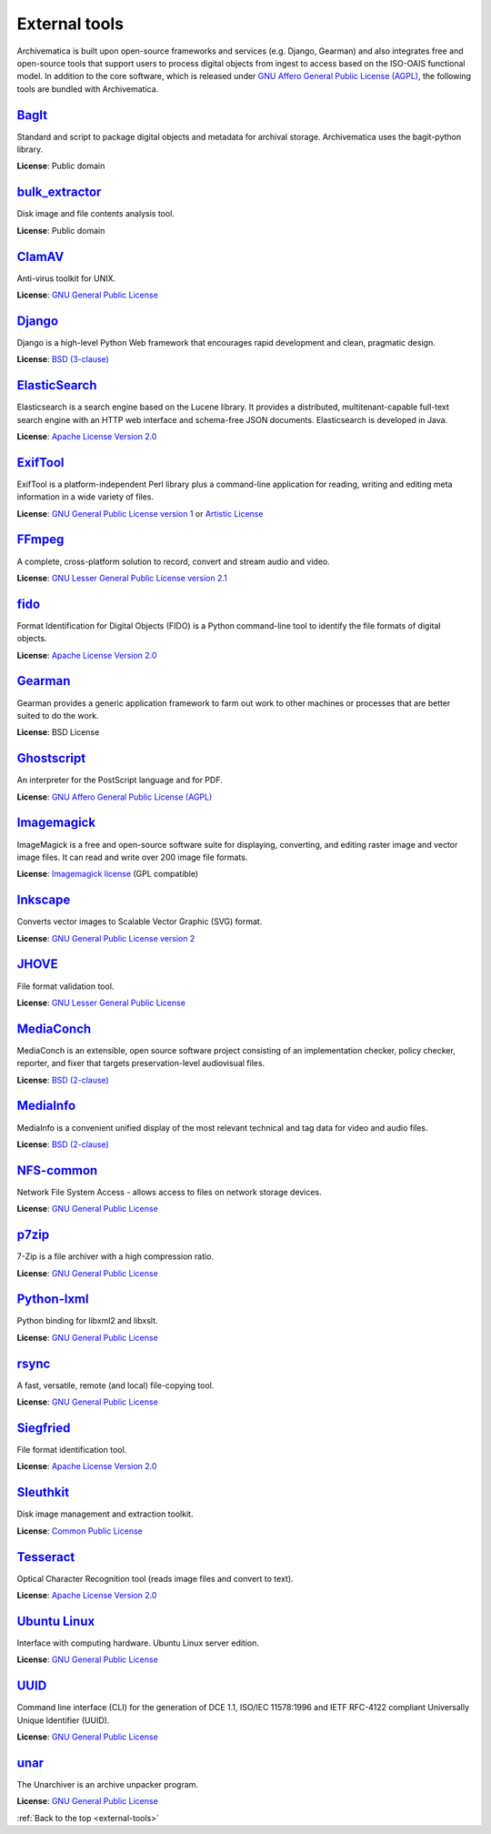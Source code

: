 .. _external-tools:

==============
External tools
==============

Archivematica is built upon open-source frameworks and services (e.g. Django,
Gearman) and also integrates free and open-source tools that support users to
process digital objects from ingest to access based on the ISO-OAIS functional
model. In addition to the core software, which is released under
`GNU Affero General Public License (AGPL)`_, the following tools are bundled
with Archivematica.

`BagIt`_
^^^^^^^^
Standard and script to package digital objects and metadata for archival
storage. Archivematica uses the bagit-python library.

**License**: Public domain

`bulk_extractor`_
^^^^^^^^^^^^^^^^^
Disk image and file contents analysis tool.

**License**: Public domain

`ClamAV`_
^^^^^^^^^
Anti-virus toolkit for UNIX.

**License**: `GNU General Public License`_

`Django`_
^^^^^^^^^
Django is a high-level Python Web framework that encourages rapid development
and clean, pragmatic design.

**License**: `BSD (3-clause)`_

`ElasticSearch`_
^^^^^^^^^^^^^^^^
Elasticsearch is a search engine based on the Lucene library. It provides a
distributed, multitenant-capable full-text search engine with an HTTP web
interface and schema-free JSON documents. Elasticsearch is developed in Java.

**License**: `Apache License Version 2.0`_

`ExifTool`_
^^^^^^^^^^^
ExifTool is a platform-independent Perl library plus a command-line application
for reading, writing and editing meta information in a wide variety of files.

**License**: `GNU General Public License version 1`_ or `Artistic License`_

`FFmpeg`_
^^^^^^^^^
A complete, cross-platform solution to record, convert and stream audio and
video.

**License**: `GNU Lesser General Public License version 2.1`_

`fido`_
^^^^^^^
Format Identification for Digital Objects (FIDO) is a Python command-line tool
to identify the file formats of digital objects.

**License**: `Apache License Version 2.0`_

`Gearman`_
^^^^^^^^^^
Gearman provides a generic application framework to farm out work to other
machines or processes that are better suited to do the work.

**License**: BSD License

`Ghostscript`_
^^^^^^^^^^^^^^
An interpreter for the PostScript language and for PDF.

**License**: `GNU Affero General Public License (AGPL)`_

`Imagemagick`_
^^^^^^^^^^^^^^
ImageMagick is a free and open-source software suite for displaying, converting,
and editing raster image and vector image files. It can read and write over 200
image file formats.

**License**: `Imagemagick license`_ (GPL compatible)

`Inkscape`_
^^^^^^^^^^^
Converts vector images to Scalable Vector Graphic (SVG) format.

**License**: `GNU General Public License version 2`_

`JHOVE`_
^^^^^^^^
File format validation tool.

**License**: `GNU Lesser General Public License`_

`MediaConch`_
^^^^^^^^^^^^^
MediaConch is an extensible, open source software project consisting of an
implementation checker, policy checker, reporter, and fixer that targets
preservation-level audiovisual files.

**License**: `BSD (2-clause)`_

`MediaInfo`_
^^^^^^^^^^^^
MediaInfo is a convenient unified display of the most relevant technical and tag
data for video and audio files.

**License**: `BSD (2-clause)`_

`NFS-common`_
^^^^^^^^^^^^^
Network File System Access - allows access to files on network storage devices.

**License**: `GNU General Public License`_

`p7zip`_
^^^^^^^^
7-Zip is a file archiver with a high compression ratio.

**License**: `GNU General Public License`_

`Python-lxml`_
^^^^^^^^^^^^^^
Python binding for libxml2 and libxslt.

**License**: `GNU General Public License`_

`rsync`_
^^^^^^^^
A fast, versatile, remote (and local) file-copying tool.

**License**: `GNU General Public License`_


`Siegfried`_
^^^^^^^^^^^^
File format identification tool.

**License**: `Apache License Version 2.0`_

`Sleuthkit`_
^^^^^^^^^^^^
Disk image management and extraction toolkit.

**License**: `Common Public License`_

`Tesseract`_
^^^^^^^^^^^^
Optical Character Recognition tool (reads image files and convert to text).

**License**: `Apache License Version 2.0`_

`Ubuntu Linux`_
^^^^^^^^^^^^^^^
Interface with computing hardware. Ubuntu Linux server edition.

**License**: `GNU General Public License`_

`UUID`_
^^^^^^^
Command line interface (CLI) for the generation of DCE 1.1, ISO/IEC 11578:1996
and IETF RFC-4122 compliant Universally Unique Identifier (UUID).

**License**: `GNU General Public License`_

`unar`_
^^^^^^^
The Unarchiver is an archive unpacker program.

**License**: `GNU General Public License`_

:ref:`Back to the top <external-tools>`

.. _Apache License Version 2.0: https://www.apache.org/licenses/LICENSE-2.0
.. _Artistic License: https://dev.perl.org/licenses/artistic.html
.. _BagIt: https://github.com/LibraryOfCongress/bagit-python
.. _BSD (2-clause): https://opensource.org/licenses/BSD-2-Clause
.. _BSD (3-clause): https://opensource.org/licenses/BSD-3-Clause
.. _bulk_extractor: https://github.com/simsong/bulk_extractor
.. _ClamAV: http://www.clamav.net/
.. _Common Public License: https://opensource.org/license/cpl1-0-txt/
.. _Django: https://www.djangoproject.com/
.. _ElasticSearch: https://www.elastic.co/
.. _ExifTool: https://exiftool.org/index.html
.. _FFmpeg: http://ffmpeg.org/
.. _fido: https://github.com/openpreserve/fido/
.. _Gearman: http://gearman.org/
.. _Ghostscript: https://www.ghostscript.com/
.. _GNU Affero General Public License (AGPL): https://www.gnu.org/licenses/agpl-3.0.en.html
.. _GNU General Public License: https://www.gnu.org/licenses/gpl-3.0.en.html
.. _GNU General Public License version 1: https://www.gnu.org/licenses/old-licenses/gpl-1.0.html
.. _GNU General Public License version 2: https://www.gnu.org/licenses/old-licenses/gpl-2.0.en.html
.. _GNU Lesser General Public License version 2.1: http://www.gnu.org/licenses/old-licenses/lgpl-2.1.html
.. _GNU Lesser General Public License: http://www.gnu.org/licenses/lgpl-3.0.html
.. _hashdeep/md5deep: http://md5deep.sourceforge.net/
.. _Imagemagick: http://www.imagemagick.org/script/index.php
.. _Imagemagick license: http://www.imagemagick.org/script/license.php
.. _Inkscape: https://www.inkscape.org/
.. _JHOVE: https://github.com/openpreserve/jhove
.. _MediaConch: https://mediaarea.net/MediaConch
.. _MediaInfo: https://mediaarea.net/en/MediaInfo
.. _NFS-common: https://linux-nfs.org
.. _p7zip: http://p7zip.sourceforge.net/
.. _Python-lxml: https://lxml.de/
.. _rsync: https://rsync.samba.org/
.. _Siegfried: https://github.com/richardlehane/siegfried
.. _Sleuthkit: http://www.sleuthkit.org/
.. _Tesseract: https://github.com/tesseract-ocr/
.. _Ubuntu Linux: https://ubuntu.com/
.. _UUID: http://www.ossp.org/pkg/lib/uuid/
.. _unar: https://theunarchiver.com/command-line
.. _Zip: http://manpages.ubuntu.com/manpages/hardy/man1/zip.1.html
